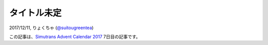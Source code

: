 =====
タイトル未定
=====

2017/12/11, りょくちゃ (`@suitougreentea <https://twitter.com/suitougreentea>`_)

この記事は、`Simutrans Advent Calendar 2017 <https://adventar.org/calendars/2316>`_ 7日目の記事です。
